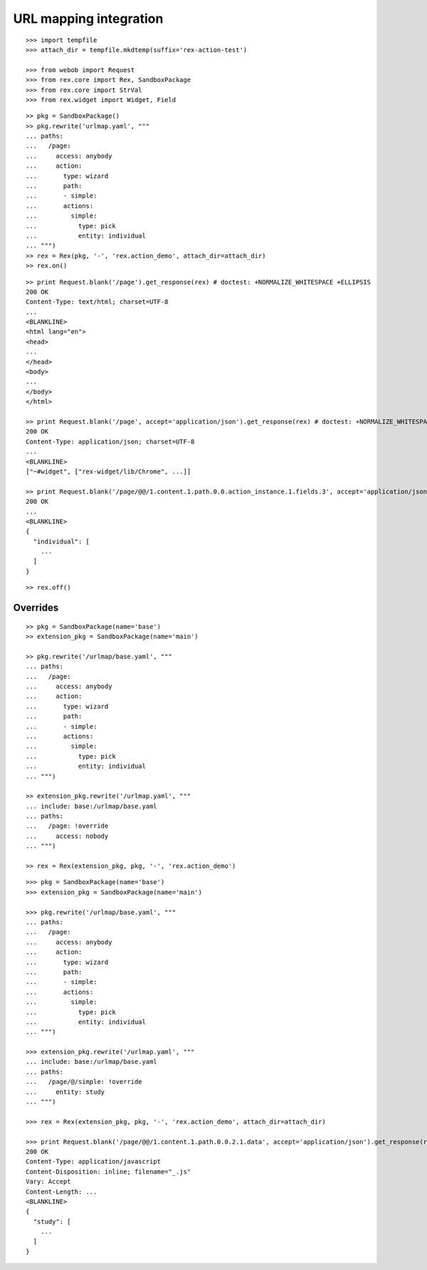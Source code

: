URL mapping integration
=======================

::

  >>> import tempfile
  >>> attach_dir = tempfile.mkdtemp(suffix='rex-action-test')

  >>> from webob import Request
  >>> from rex.core import Rex, SandboxPackage
  >>> from rex.core import StrVal
  >>> from rex.widget import Widget, Field

::

  >> pkg = SandboxPackage()
  >> pkg.rewrite('urlmap.yaml', """
  ... paths:
  ...   /page:
  ...     access: anybody
  ...     action:
  ...       type: wizard
  ...       path:
  ...       - simple:
  ...       actions:
  ...         simple:
  ...           type: pick
  ...           entity: individual
  ... """)
  >> rex = Rex(pkg, '-', 'rex.action_demo', attach_dir=attach_dir)
  >> rex.on()

::

  >> print Request.blank('/page').get_response(rex) # doctest: +NORMALIZE_WHITESPACE +ELLIPSIS
  200 OK
  Content-Type: text/html; charset=UTF-8
  ...
  <BLANKLINE>
  <html lang="en">
  <head>
  ...
  </head>
  <body>
  ...
  </body>
  </html>

  >> print Request.blank('/page', accept='application/json').get_response(rex) # doctest: +NORMALIZE_WHITESPACE +ELLIPSIS
  200 OK
  Content-Type: application/json; charset=UTF-8
  ...
  <BLANKLINE>
  ["~#widget", ["rex-widget/lib/Chrome", ...]]

  >> print Request.blank('/page/@@/1.content.1.path.0.0.action_instance.1.fields.3', accept='application/json').get_response(rex) # doctest: +NORMALIZE_WHITESPACE +ELLIPSIS
  200 OK
  ...
  <BLANKLINE>
  {
    "individual": [
      ...
    ]
  }

::

  >> rex.off()

Overrides
---------

::

  >> pkg = SandboxPackage(name='base')
  >> extension_pkg = SandboxPackage(name='main')

  >> pkg.rewrite('/urlmap/base.yaml', """
  ... paths:
  ...   /page:
  ...     access: anybody
  ...     action:
  ...       type: wizard
  ...       path:
  ...       - simple:
  ...       actions:
  ...         simple:
  ...           type: pick
  ...           entity: individual
  ... """)

  >> extension_pkg.rewrite('/urlmap.yaml', """
  ... include: base:/urlmap/base.yaml
  ... paths:
  ...   /page: !override
  ...     access: nobody
  ... """)

  >> rex = Rex(extension_pkg, pkg, '-', 'rex.action_demo')

::

  >>> pkg = SandboxPackage(name='base')
  >>> extension_pkg = SandboxPackage(name='main')

  >>> pkg.rewrite('/urlmap/base.yaml', """
  ... paths:
  ...   /page:
  ...     access: anybody
  ...     action:
  ...       type: wizard
  ...       path:
  ...       - simple:
  ...       actions:
  ...         simple:
  ...           type: pick
  ...           entity: individual
  ... """)

  >>> extension_pkg.rewrite('/urlmap.yaml', """
  ... include: base:/urlmap/base.yaml
  ... paths:
  ...   /page/@/simple: !override
  ...     entity: study
  ... """)

  >>> rex = Rex(extension_pkg, pkg, '-', 'rex.action_demo', attach_dir=attach_dir)

  >>> print Request.blank('/page/@@/1.content.1.path.0.0.2.1.data', accept='application/json').get_response(rex) # doctest: +NORMALIZE_WHITESPACE +ELLIPSIS
  200 OK
  Content-Type: application/javascript
  Content-Disposition: inline; filename="_.js"
  Vary: Accept
  Content-Length: ...
  <BLANKLINE>
  {
    "study": [
      ...
    ]
  }
